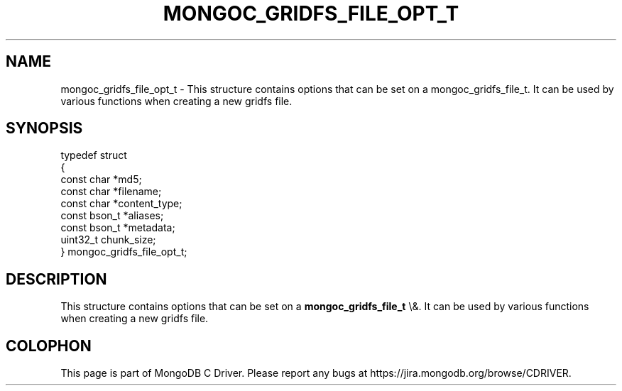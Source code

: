.\" This manpage is Copyright (C) 2016 MongoDB, Inc.
.\" 
.\" Permission is granted to copy, distribute and/or modify this document
.\" under the terms of the GNU Free Documentation License, Version 1.3
.\" or any later version published by the Free Software Foundation;
.\" with no Invariant Sections, no Front-Cover Texts, and no Back-Cover Texts.
.\" A copy of the license is included in the section entitled "GNU
.\" Free Documentation License".
.\" 
.TH "MONGOC_GRIDFS_FILE_OPT_T" "3" "2016\(hy03\(hy16" "MongoDB C Driver"
.SH NAME
mongoc_gridfs_file_opt_t \- This structure contains options that can be set on a mongoc_gridfs_file_t. It can be used by various functions when creating a new gridfs file.
.SH "SYNOPSIS"

.nf
typedef struct
{
   const char   *md5;
   const char   *filename;
   const char   *content_type;
   const bson_t *aliases;
   const bson_t *metadata;
   uint32_t      chunk_size;
} mongoc_gridfs_file_opt_t;
.fi

.SH "DESCRIPTION"

This structure contains options that can be set on a
.B mongoc_gridfs_file_t
\e&. It can be used by various functions when creating a new gridfs file.


.B
.SH COLOPHON
This page is part of MongoDB C Driver.
Please report any bugs at https://jira.mongodb.org/browse/CDRIVER.